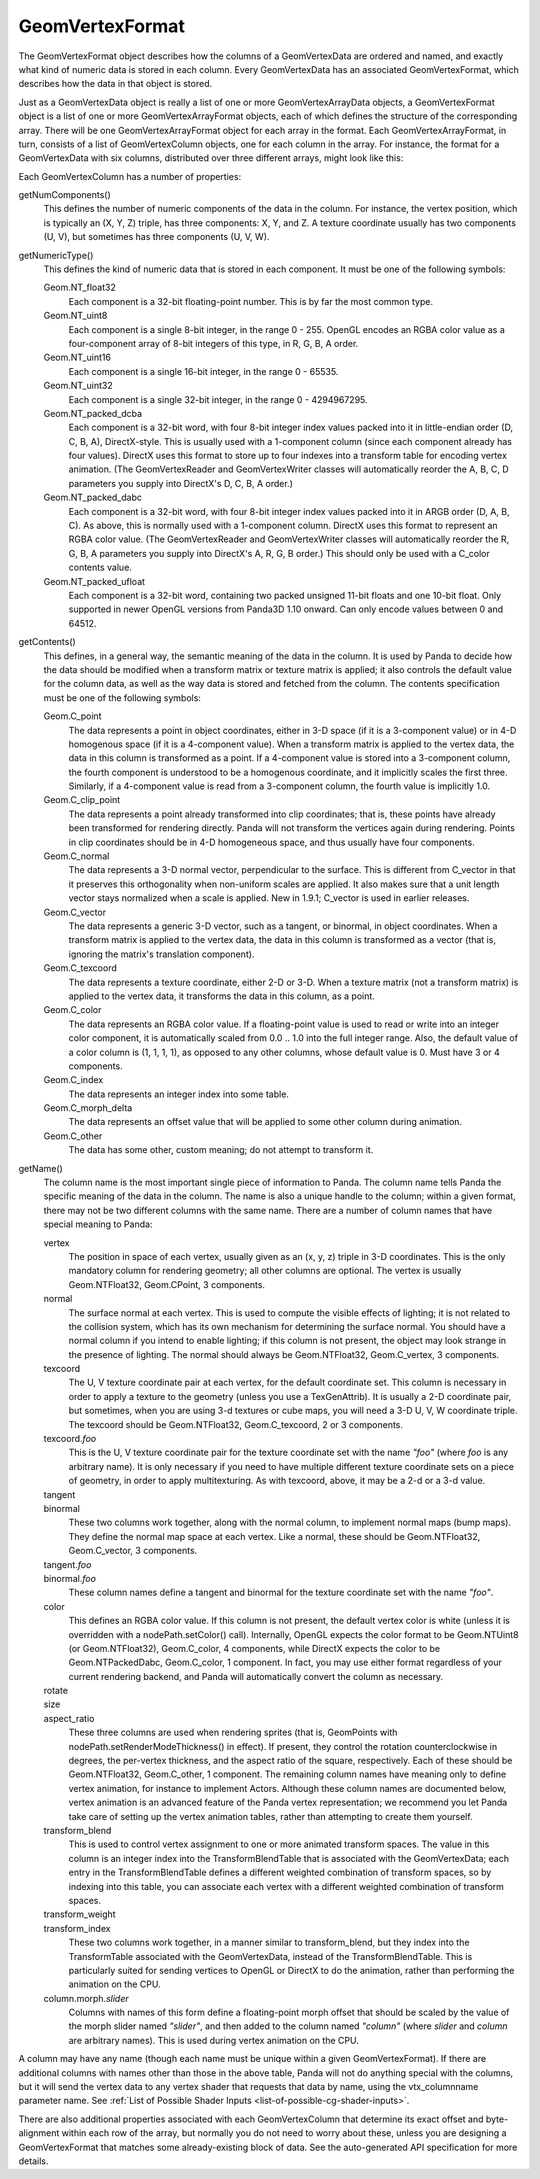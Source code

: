 .. _geomvertexformat:

GeomVertexFormat
================

The GeomVertexFormat object describes how the columns of a GeomVertexData are
ordered and named, and exactly what kind of numeric data is stored in each
column. Every GeomVertexData has an associated GeomVertexFormat, which
describes how the data in that object is stored.

Just as a GeomVertexData object is really a list of one or more
GeomVertexArrayData objects, a GeomVertexFormat object is a list of one or
more GeomVertexArrayFormat objects, each of which defines the structure of the
corresponding array. There will be one GeomVertexArrayFormat object for each
array in the format. Each GeomVertexArrayFormat, in turn, consists of a list
of GeomVertexColumn objects, one for each column in the array. For instance,
the format for a GeomVertexData with six columns, distributed over three
different arrays, might look like this:

.. raw:: html

   <center>
   <table>
   <tr>
   <td style="border: 1px solid black; background: #c1beea; padding: 5pt">
   <p>GeomVertexFormat</p>
   <table>
   <tr>
   <td style="border: 1px solid black; background: #acb1ed; padding: 5pt">
   <p>GeomVertexArrayFormat</p>
   <table>
   <tr>
   <td style="border: 1px solid black; background: #9197d8; padding: 5pt">
   <p>GeomVertexColumn</p>
   </td>
   </tr>
   <tr>
   <td style="border: 1px solid black; background: #9197d8; padding: 5pt">
   <p>GeomVertexColumn</p>
   </td>
   </tr>
   <tr>
   <td style="border: 1px solid black; background: #9197d8; padding: 5pt">
   <p>GeomVertexColumn</p>
   </td>
   </tr>
   </table>
   </td>
   </tr>
   </table>
   <table>
   <tr>
   <td style="border: 1px solid black; background: #acb1ed; padding: 5pt">
   <p>GeomVertexArrayFormat</p>
   <table>
   <tr>
   <td style="border: 1px solid black; background: #9197d8; padding: 5pt">
   <p>GeomVertexColumn</p>
   </td>
   </tr>
   </table>
   </td>
   </tr>
   </table>
   <table>
   <tr>
   <td style="border: 1px solid black; background: #acb1ed; padding: 5pt">
   <p>GeomVertexArrayFormat</p>
   <table>
   <tr>
   <td style="border: 1px solid black; background: #9197d8; padding: 5pt">
   <p>GeomVertexColumn</p>
   </td>
   </tr>
   <tr>
   <td style="border: 1px solid black; background: #9197d8; padding: 5pt">
   <p>GeomVertexColumn</p>
   </td>
   </tr>
   </table>
   </td>
   </tr>
   </table>
   </td>
   </tr>
   </table>
   </center>

Each GeomVertexColumn has a number of properties:

getNumComponents()
   This defines the number of numeric components of the data in the column. For
   instance, the vertex position, which is typically an (X, Y, Z) triple, has
   three components: X, Y, and Z. A texture coordinate usually has two components
   (U, V), but sometimes has three components (U, V, W).

getNumericType()
   This defines the kind of numeric data that is stored in each component. It
   must be one of the following symbols:

   Geom.NT_float32
      Each component is a 32-bit floating-point number. This is by far the
      most common type.

   Geom.NT_uint8
      Each component is a single 8-bit integer, in the range 0 - 255. OpenGL
      encodes an RGBA color value as a four-component array of 8-bit integers
      of this type, in R, G, B, A order.

   Geom.NT_uint16
      Each component is a single 16-bit integer, in the range 0 - 65535.

   Geom.NT_uint32
      Each component is a single 32-bit integer, in the range 0 - 4294967295.

   Geom.NT_packed_dcba
      Each component is a 32-bit word, with four 8-bit integer index values
      packed into it in little-endian order (D, C, B, A), DirectX-style. This
      is usually used with a 1-component column (since each component already
      has four values). DirectX uses this format to store up to four indexes
      into a transform table for encoding vertex animation. (The
      GeomVertexReader and GeomVertexWriter classes will automatically reorder
      the A, B, C, D parameters you supply into DirectX's D, C, B, A order.)

   Geom.NT_packed_dabc
      Each component is a 32-bit word, with four 8-bit integer index values
      packed into it in ARGB order (D, A, B, C). As above, this is normally
      used with a 1-component column. DirectX uses this format to represent an
      RGBA color value. (The GeomVertexReader and GeomVertexWriter classes
      will automatically reorder the R, G, B, A parameters you supply into
      DirectX's A, R, G, B order.) This should only be used with a C_color
      contents value.

   Geom.NT_packed_ufloat
      Each component is a 32-bit word, containing two packed unsigned 11-bit
      floats and one 10-bit float. Only supported in newer OpenGL versions
      from Panda3D 1.10 onward. Can only encode values between 0 and 64512.

getContents()
   This defines, in a general way, the semantic meaning of the data in the
   column. It is used by Panda to decide how the data should be modified when
   a transform matrix or texture matrix is applied; it also controls the
   default value for the column data, as well as the way data is stored and
   fetched from the column. The contents specification must be one of the
   following symbols:

   Geom.C_point
      The data represents a point in object coordinates, either in 3-D space
      (if it is a 3-component value) or in 4-D homogenous space (if it is a
      4-component value). When a transform matrix is applied to the vertex
      data, the data in this column is transformed as a point. If a
      4-component value is stored into a 3-component column, the fourth
      component is understood to be a homogenous coordinate, and it implicitly
      scales the first three. Similarly, if a 4-component value is read from a
      3-component column, the fourth value is implicitly 1.0.

   Geom.C_clip_point
      The data represents a point already transformed into clip coordinates;
      that is, these points have already been transformed for rendering
      directly. Panda will not transform the vertices again during rendering.
      Points in clip coordinates should be in 4-D homogeneous space, and thus
      usually have four components.

   Geom.C_normal
      The data represents a 3-D normal vector, perpendicular to the surface.
      This is different from C_vector in that it preserves this orthogonality
      when non-uniform scales are applied. It also makes sure that a unit
      length vector stays normalized when a scale is applied. New in 1.9.1;
      C_vector is used in earlier releases.

   Geom.C_vector
      The data represents a generic 3-D vector, such as a tangent, or
      binormal, in object coordinates. When a transform matrix is applied to
      the vertex data, the data in this column is transformed as a vector
      (that is, ignoring the matrix's translation component).

   Geom.C_texcoord
      The data represents a texture coordinate, either 2-D or 3-D. When a
      texture matrix (not a transform matrix) is applied to the vertex data,
      it transforms the data in this column, as a point.

   Geom.C_color
      The data represents an RGBA color value. If a floating-point value is
      used to read or write into an integer color component, it is
      automatically scaled from 0.0 .. 1.0 into the full integer range. Also,
      the default value of a color column is (1, 1, 1, 1), as opposed to any
      other columns, whose default value is 0. Must have 3 or 4 components.

   Geom.C_index
      The data represents an integer index into some table.

   Geom.C_morph_delta
      The data represents an offset value that will be applied to some other
      column during animation.

   Geom.C_other
      The data has some other, custom meaning; do not attempt to transform it.

getName()
   The column name is the most important single piece of information to Panda.
   The column name tells Panda the specific meaning of the data in the column.
   The name is also a unique handle to the column; within a given format,
   there may not be two different columns with the same name. There are a
   number of column names that have special meaning to Panda:

   vertex
      The position in space of each vertex, usually given as an (x, y, z)
      triple in 3-D coordinates. This is the only mandatory column for
      rendering geometry; all other columns are optional. The vertex is
      usually Geom.NTFloat32, Geom.CPoint, 3 components.

   normal
      The surface normal at each vertex. This is used to compute the visible
      effects of lighting; it is not related to the collision system, which
      has its own mechanism for determining the surface normal. You should
      have a normal column if you intend to enable lighting; if this column is
      not present, the object may look strange in the presence of lighting.
      The normal should always be Geom.NTFloat32, Geom.C_vertex, 3 components.

   texcoord
      The U, V texture coordinate pair at each vertex, for the default
      coordinate set. This column is necessary in order to apply a texture to
      the geometry (unless you use a TexGenAttrib). It is usually a 2-D
      coordinate pair, but sometimes, when you are using 3-d textures or cube
      maps, you will need a 3-D U, V, W coordinate triple. The texcoord should
      be Geom.NTFloat32, Geom.C_texcoord, 2 or 3 components.

   texcoord.\ *foo*
      This is the U, V texture coordinate pair for the texture coordinate set
      with the name *"foo"* (where *foo* is any arbitrary name). It is only
      necessary if you need to have multiple different texture coordinate sets
      on a piece of geometry, in order to apply multitexturing. As with
      texcoord, above, it may be a 2-d or a 3-d value.

   tangent
      \
   binormal
      These two columns work together, along with the normal column, to
      implement normal maps (bump maps). They define the normal map space at
      each vertex. Like a normal, these should be Geom.NTFloat32,
      Geom.C_vector, 3 components.

   tangent.\ *foo*
      \
   binormal.\ *foo*
      These column names define a tangent and binormal for the texture
      coordinate set with the name *"foo"*.

   color
      This defines an RGBA color value. If this column is not present, the
      default vertex color is white (unless it is overridden with a
      nodePath.setColor() call). Internally, OpenGL expects the color format
      to be Geom.NTUint8 (or Geom.NTFloat32), Geom.C_color, 4 components,
      while DirectX expects the color to be Geom.NTPackedDabc, Geom.C_color,
      1 component. In fact, you may use either format regardless of your
      current rendering backend, and Panda will automatically convert the
      column as necessary.

   rotate
      \
   size
      \
   aspect_ratio
      These three columns are used when rendering sprites (that is, GeomPoints
      with nodePath.setRenderModeThickness() in effect). If present, they
      control the rotation counterclockwise in degrees, the per-vertex
      thickness, and the aspect ratio of the square, respectively. Each of
      these should be Geom.NTFloat32, Geom.C_other, 1 component.
      The remaining column names have meaning only to define vertex animation,
      for instance to implement Actors. Although these column names are
      documented below, vertex animation is an advanced feature of the Panda
      vertex representation; we recommend you let Panda take care of setting
      up the vertex animation tables, rather than attempting to create them
      yourself.

   transform_blend
      This is used to control vertex assignment to one or more animated
      transform spaces. The value in this column is an integer index into the
      TransformBlendTable that is associated with the GeomVertexData; each
      entry in the TransformBlendTable defines a different weighted
      combination of transform spaces, so by indexing into this table, you can
      associate each vertex with a different weighted combination of transform
      spaces.

   transform_weight
      \
   transform_index
      These two columns work together, in a manner similar to transform_blend,
      but they index into the TransformTable associated with the
      GeomVertexData, instead of the TransformBlendTable. This is particularly
      suited for sending vertices to OpenGL or DirectX to do the animation,
      rather than performing the animation on the CPU.

   column.morph.\ *slider*
      Columns with names of this form define a floating-point morph offset
      that should be scaled by the value of the morph slider named *"slider"*,
      and then added to the column named *"column"* (where *slider* and
      *column* are arbitrary names). This is used during vertex animation on
      the CPU.

A column may have any name (though each name must be unique within a given
GeomVertexFormat). If there are additional columns with names other than those
in the above table, Panda will not do anything special with the columns, but
it will send the vertex data to any vertex shader that requests that data by
name, using the vtx\_columnname parameter name. See
:ref:`List of Possible Shader Inputs <list-of-possible-cg-shader-inputs>`.

There are also additional properties associated with each GeomVertexColumn
that determine its exact offset and byte-alignment within each row of the
array, but normally you do not need to worry about these, unless you are
designing a GeomVertexFormat that matches some already-existing block of data.
See the auto-generated API specification for more details.
